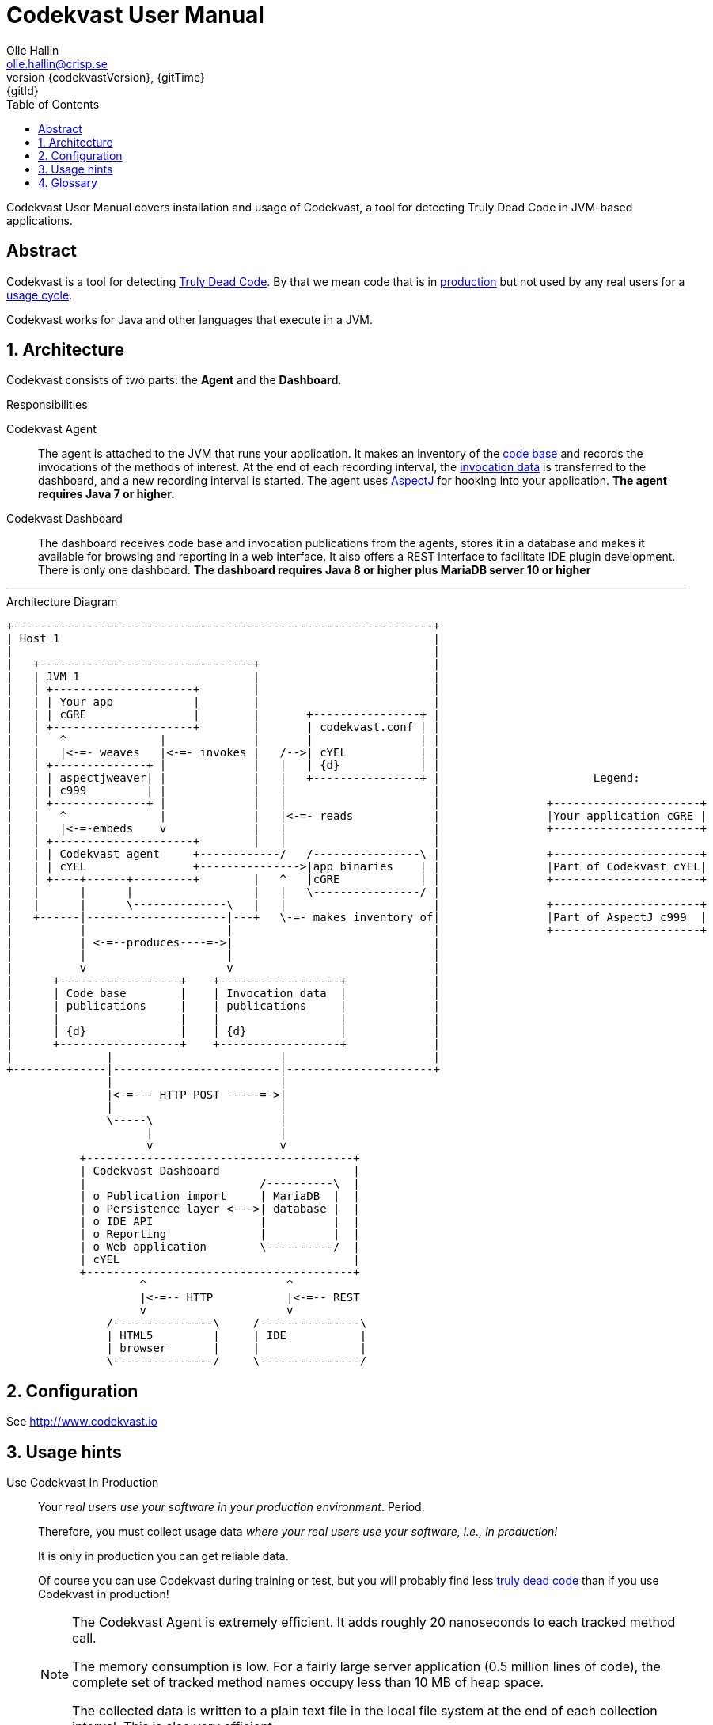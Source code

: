 = Codekvast User Manual
:author: Olle Hallin
:email: olle.hallin@crisp.se
:revnumber: {codekvastVersion}
:revdate: {gitTime}
:revremark: {gitId}
:imagesdir: images
:data-uri:
:numbered:
:linkattrs:
:toc: left
:toclevels: 3
:icons: font
:source-highlighter: prettify
:attribute-missing: warn
:description: Codekvast is a tool that detects Truly Dead Code in your Java app.
:aspectj-ltw-config: link:https://eclipse.org/aspectj/doc/next/devguide/ltw-configuration.html[AspectJ Load-Time Weaver configuration]
:overhead-nanoseconds: 20


Codekvast User Manual covers installation and usage of Codekvast, a tool for detecting Truly Dead Code in JVM-based applications.

[abstract]
== Abstract

Codekvast is a tool for detecting <<truly-dead-code, Truly Dead Code>>. By that we mean code that is in <<use-in-production,
production>> but not used by any real users for a <<usage-cycle, usage cycle>>.

Codekvast works for Java and other languages that execute in a JVM.

== Architecture
Codekvast consists of two parts: the *Agent* and the *Dashboard*.

.Responsibilities
Codekvast Agent:: The agent is attached to the JVM that runs your application. It makes an inventory of the <<code-base, code base>> and records the invocations of the methods of
interest. At the end of each recording interval, the <<invocation-data, invocation data>> is transferred to the dashboard, and a new recording
interval is started. The agent uses http://en.wikipedia.org/wiki/AspectJ[AspectJ, role="external", window="_new"]
for hooking into your application. *The agent requires Java 7 or higher.*

Codekvast Dashboard:: The dashboard receives code base and invocation publications from the agents, stores it in a database and makes it available for browsing and reporting
in a web interface. It also offers a REST interface to facilitate IDE plugin development. There is only one dashboard. *The dashboard requires Java 8 or higher plus MariaDB server 10 or higher*

---

[[architecture-diagram]]
[ditaa, "architecture-diagram"]
.Architecture Diagram
....
+---------------------------------------------------------------+
| Host_1                                                        |
|                                                               |
|   +--------------------------------+                          |
|   | JVM 1                          |                          |
|   | +---------------------+        |                          |
|   | | Your app            |        |                          |
|   | | cGRE                |        |       +----------------+ |
|   | +---------------------+        |       | codekvast.conf | |
|   |   ^              |             |       |                | |
|   |   |<-=- weaves   |<-=- invokes |   /-->| cYEL           | |
|   | +--------------+ |             |   |   | {d}            | |
|   | | aspectjweaver| |             |   |   +----------------+ |                       Legend:
|   | | c999         | |             |   |                      |
|   | +--------------+ |             |   |                      |                +----------------------+
|   |   ^              |             |   |<-=- reads            |                |Your application cGRE |
|   |   |<-=-embeds    v             |   |                      |                +----------------------+
|   | +---------------------+        |   |                      |
|   | | Codekvast agent     +------------/   /----------------\ |                +----------------------+
|   | | cYEL                +--------------->|app binaries    | |                |Part of Codekvast cYEL|
|   | +----+------+---------+        |   ^   |cGRE            | |                +----------------------+
|   |      |      |                  |   |   \----------------/ |
|   |      |      \--------------\   |   |                      |                +----------------------+
|   +------|---------------------|---+   \-=- makes inventory of|                |Part of AspectJ c999  |
|          |                     |                              |                +----------------------+
|          | <-=--produces----=->|                              |
|          |                     |                              |
|          v                     v                              |
|      +------------------+    +------------------+             |
|      | Code base        |    | Invocation data  |             |
|      | publications     |    | publications     |             |
|      |                  |    |                  |             |
|      | {d}              |    | {d}              |             |
|      +------------------+    +------------------+             |
|              |                         |                      |
+--------------|-------------------------|----------------------+
               |                         |
               |<-=--- HTTP POST -----=->|
               |                         |
               \-----\                   |
                     |                   |
                     v                   v
           +----------------------------------------+
           | Codekvast Dashboard                    |
           |                          /----------\  |
           | o Publication import     | MariaDB  |  |
           | o Persistence layer <--->| database |  |
           | o IDE API                |          |  |
           | o Reporting              |          |  |
           | o Web application        \----------/  |
           | cYEL                                   |
           +----------------------------------------+
                    ^                     ^
                    |<-=-- HTTP           |<-=-- REST
                    v                     v
               /---------------\     /---------------\
               | HTML5         |     | IDE           |
               | browser       |     |               |
               \---------------/     \---------------/
....

== Configuration

See http://www.codekvast.io

== Usage hints
[[use-in-production]]
Use Codekvast In Production:: Your _real users use your software in your production environment_. Period.
+
Therefore, you must collect usage data _where your real users use your software, i.e., in production!_
+
It is only in production you can get reliable data.
+
Of course you can use Codekvast during training or test, but you will probably find less <<truly-dead-code, truly dead code>>
than if you use Codekvast in production!
+
[NOTE]
====
The Codekvast Agent is extremely efficient. It adds roughly {overhead-nanoseconds} nanoseconds to each tracked method call.

The memory consumption is low. For a fairly large server application (0.5 million lines of code), the complete set of tracked
method names occupy less than 10 MB of heap space.

The collected data is written to a plain text file in the local file system at the end of each collection interval. This is also
very efficient.
====

[[always-on]]
Codekvast Should Be Always On:: To get reliable results, _Codekvast should be running all the time, on all the servers in your server farm._
+
If you break this rule, you will get misleading results, since individual servers in a cluster will have slightly different
work-load.
+
The results will be misleading in the sense that Codekvast might report perfectly healthy code as <<truly-dead-code,truly dead>>.

== Glossary

[[truly-dead-code]]
Truly Dead Code:: By Truly Dead Code we mean code that is _deployed in production, is available to users but has not been used for a certain
period of time_ (a <<usage-cycle, usage cycle>>).
+
Modern IDE:s like JetBrains IDEA can detect _statically_ dead code, but will never suggest removal of any public methods.
 The IDE cannot know who the clients to the public code are.
+
Statically dead code is code that the IDE can prove that no-one ever can invoke. The proof is done by analysing the source
   code.
+
By collecting runtime invocation data, Codekvast kan help identify truly dead code _without access to the source code_.
+
_Why is Truly Dead Code harmful?_
+
It is not harmful per se, since no-one is using it.
+
Nevertheless, it _is_ harmful in a more subtle sense:
+

* It is most likely the oldest code that is truly dead. The oldest code was probably written by less experienced developers,
    and probably is more http://williamdurand.fr/2013/07/30/from-stupid-to-solid-code[STUPID, role="external", window="_blank"]
    than http://www.codeproject.com/Articles/60845/The-S-O-L-I-D-Object-Oriented-Programming-OOP-Prin[SOLID, role="external", window="_blank"].

* Old code might contain undetected security vulnerabilities, since the code was written when the knowledge about e.g.,
https://www.owasp.org/index.php/Top_10_2013-Top_10[OWASP Top 10, role="external", window="_blank"] was not widespread.

* More code makes the code base harder to navigate and understand.
* More code slows down the development cycle. All code should be tested!
* Old code might hinder tool, libraries and framework upgrades. It is often the oldest code that use deprecated library
    features.

[[usage-cycle]]
Usage Cycle:: The period of time after one can assume that all features of an application has been used.
+
For some applications, the usage cycle could be a number of days.
+
For other applications, the usage cycle could be weeks, months or even years.
+
Only you can tell what the usage cycle is for your application. Usage cycle is not a fixed value. Once Codekvast has been running for a
while, you can experiment with different values of usage cycle.
+
Different applications that are parts of the same solution probably have different usage cycles. Example: front-end web, mobile API,
back-office web, data warehouse.

[[code-base]]
Code Base:: The the complete set of methods that exist in the application. It contains the fully qualified names of the methods and meta-data about if the method is recorded or not.

[[invocation-data]]
Invocation Data:: The set of methods that have been invoked during a collection interval. It contains the fully qualified names of the
methods and the fully qualified types of the methods`' parameters.

[[application-binaries]]
Application Binaries::
The WAR file, EAR file or set of JAR files that make up your application. Codekvast Daemon needs these in order to
make an inventory of the available methods in your application.

[[method-inventory]]
Method Inventory:: All methods which belong to any of the packages of interest.
